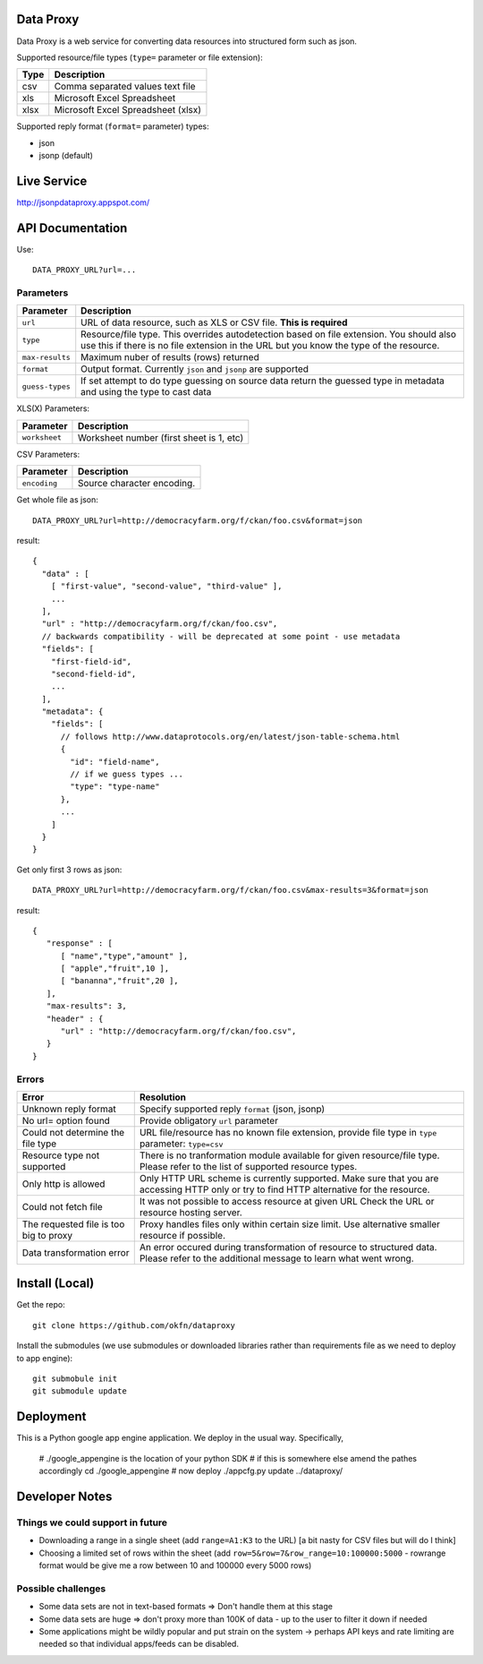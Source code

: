 Data Proxy
++++++++++

Data Proxy is a web service for converting data resources into structured form such as json.

.. image:: http://packages.python.org/dataproxy/_images/data_proxy.png

Supported resource/file types (``type=`` parameter or file extension):

+--------------------+---------------------------------------------+
| Type               | Description                                 |
+====================+=============================================+
| csv                | Comma separated values text file            |
+--------------------+---------------------------------------------+
| xls                | Microsoft Excel Spreadsheet                 |
+--------------------+---------------------------------------------+
| xlsx               | Microsoft Excel Spreadsheet (xlsx)          |
+--------------------+---------------------------------------------+

Supported reply format (``format=`` parameter) types:

* json
* jsonp (default)


Live Service
++++++++++++

http://jsonpdataproxy.appspot.com/


API Documentation
+++++++++++++++++
   
Use::

    DATA_PROXY_URL?url=...

Parameters
==========

+--------------------+--------------------------------------------+
| Parameter          | Description                                |
+====================+============================================+
| ``url``            | URL of data resource, such as XLS or CSV   |
|                    | file. **This is required**                 |
+--------------------+--------------------------------------------+
| ``type``           | Resource/file type. This overrides         |
|                    | autodetection based on file extension. You |
|                    | should also use this if there is no file   |
|                    | extension in the URL but you know the type |
|                    | of the resource.                           |
+--------------------+--------------------------------------------+
| ``max-results``    | Maximum nuber of results (rows) returned   |
+--------------------+--------------------------------------------+
| ``format``         | Output format. Currently ``json`` and      |
|                    | ``jsonp`` are supported                    |
+--------------------+--------------------------------------------+
| ``guess-types``    | If set attempt to do type guessing on      |
|                    | source data return the guessed type in     |
|                    | metadata and using the type to cast data   |
+--------------------+--------------------------------------------+

XLS(X) Parameters:

+--------------------+--------------------------------------------+
| Parameter          | Description                                |
+====================+============================================+
| ``worksheet``      | Worksheet number (first sheet is 1, etc)   |
+--------------------+--------------------------------------------+

CSV Parameters:

+--------------------+--------------------------------------------+
| Parameter          | Description                                |
+====================+============================================+
| ``encoding``       | Source character encoding.                 |
+--------------------+--------------------------------------------+


Get whole file as json::

    DATA_PROXY_URL?url=http://democracyfarm.org/f/ckan/foo.csv&format=json
    
result::

    {
      "data" : [
        [ "first-value", "second-value", "third-value" ],
        ...
      ],
      "url" : "http://democracyfarm.org/f/ckan/foo.csv",
      // backwards compatibility - will be deprecated at some point - use metadata
      "fields": [
        "first-field-id",
        "second-field-id",
        ...
      ],
      "metadata": {
        "fields": [
          // follows http://www.dataprotocols.org/en/latest/json-table-schema.html
          {
            "id": "field-name",
            // if we guess types ...
            "type": "type-name"
          },
          ...
        ]
      }
    }


Get only first 3 rows as json::

    DATA_PROXY_URL?url=http://democracyfarm.org/f/ckan/foo.csv&max-results=3&format=json
    
result::

    {
       "response" : [
          [ "name","type","amount" ],
          [ "apple","fruit",10 ],
          [ "bananna","fruit",20 ],
       ],
       "max-results": 3,
       "header" : {
          "url" : "http://democracyfarm.org/f/ckan/foo.csv",
       }
    }

Errors
======

+----------------------------------------+----------------------------------------------------+
| Error                                  | Resolution                                         |
+========================================+====================================================+
| Unknown reply format                   | Specify supported reply ``format`` (json, jsonp)   |
+----------------------------------------+----------------------------------------------------+
| No url= option found                   | Provide obligatory ``url`` parameter               |
+----------------------------------------+----------------------------------------------------+
| Could not determine the file type      | URL file/resource has no known file extension,     |
|                                        | provide file type in ``type`` parameter:           |
|                                        | ``type=csv``                                       |
+----------------------------------------+----------------------------------------------------+
| Resource type not supported            | There is no tranformation module available for     |
|                                        | given resource/file type. Please refer to the list |
|                                        | of supported resource types.                       |
+----------------------------------------+----------------------------------------------------+
| Only http is allowed                   | Only HTTP URL scheme is currently supported. Make  |
|                                        | sure that you are accessing HTTP only or try to    |
|                                        | find HTTP alternative for the resource.            |
+----------------------------------------+----------------------------------------------------+
| Could not fetch file                   | It was not possible to access resource at given URL|
|                                        | Check the URL or resource hosting server.          |
+----------------------------------------+----------------------------------------------------+
| The requested file is too big to proxy | Proxy handles files only within certain size limit.|
|                                        | Use alternative smaller resource if possible.      |
+----------------------------------------+----------------------------------------------------+
| Data transformation error              | An error occured during transformation of resource |
|                                        | to structured data. Please refer to the additional |
|                                        | message to learn what went wrong.                  |
+----------------------------------------+----------------------------------------------------+


Install (Local)
+++++++++++++++

Get the repo::

    git clone https://github.com/okfn/dataproxy

Install the submodules (we use submodules or downloaded libraries rather than
requirements file as we need to deploy to app engine)::

    git submobule init
    git submodule update


Deployment
++++++++++

This is a Python google app engine application. We deploy in the usual way.
Specifically, 


    # ./google_appengine is the location of your python SDK
    # if this is somewhere else amend the pathes accordingly
    cd ./google_appengine
    # now deploy
    ./appcfg.py update ../dataproxy/


Developer Notes
+++++++++++++++

Things we could support in future
=================================

* Downloading a range in a single sheet (add ``range=A1:K3`` to the URL) [a bit nasty for CSV files but will do I think]
* Choosing a limited set of rows within the sheet (add ``row=5&row=7&row_range=10:100000:5000`` - rowrange format would be give me a row between 10 and 100000 every 5000 rows)

Possible challenges
===================

* Some data sets are not in text-based formats => Don't handle them at this stage
* Some data sets are huge => don't proxy more than 100K of data - up to the user to filter it down if needed
* Some applications might be wildly popular and put strain on the system -> perhaps API keys and rate limiting are needed so that individual apps/feeds can be disabled.

